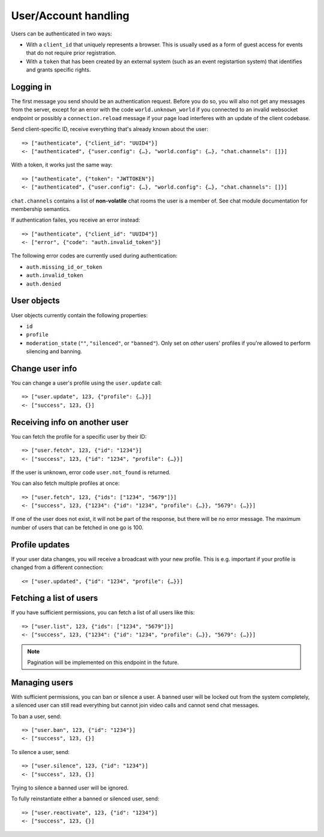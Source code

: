User/Account handling
=====================

Users can be authenticated in two ways:

* With a ``client_id`` that uniquely represents a browser. This is usually used as a form of guest access for events
  that do not require prior registration.

* With a ``token`` that has been created by an external system (such as an event registartion system) that identifies
  and grants specific rights.

Logging in
----------

The first message you send should be an authentication request. Before you do so, you
will also not get any messages from the server, except for an error with the code
``world.unknown_world`` if you connected to an invalid websocket endpoint or possibly
a ``connection.reload`` message if your page load interferes with an update of the
client codebase.

Send client-specific ID, receive everything that's already known about the user::

    => ["authenticate", {"client_id": "UUID4"}]
    <- ["authenticated", {"user.config": {…}, "world.config": {…}, "chat.channels": []}]

With a token, it works just the same way::

    => ["authenticate", {"token": "JWTTOKEN"}]
    <- ["authenticated", {"user.config": {…}, "world.config": {…}, "chat.channels": []}]

``chat.channels`` contains a list of **non-volatile** chat rooms the user is a member of. See chat module
documentation for membership semantics.

If authentication failes, you receive an error instead::

    => ["authenticate", {"client_id": "UUID4"}]
    <- ["error", {"code": "auth.invalid_token"}]

The following error codes are currently used during authentication:

* ``auth.missing_id_or_token``
* ``auth.invalid_token``
* ``auth.denied``

User objects
------------

User objects currently contain the following properties:

* ``id``
* ``profile``
* ``moderation_state`` (``""``, ``"silenced"``, or ``"banned"``). Only set on *other* users' profiles if you're allowed
  to perform silencing and banning.

Change user info
----------------

You can change a user's profile using the ``user.update`` call::

    => ["user.update", 123, {"profile": {…}}]
    <- ["success", 123, {}]

Receiving info on another user
------------------------------

You can fetch the profile for a specific user by their ID::

    => ["user.fetch", 123, {"id": "1234"}]
    <- ["success", 123, {"id": "1234", "profile": {…}}]

If the user is unknown, error code ``user.not_found`` is returned.

You can also fetch multiple profiles at once::

    => ["user.fetch", 123, {"ids": ["1234", "5679"]}]
    <- ["success", 123, {"1234": {"id": "1234", "profile": {…}}, "5679": {…}}]

If one of the user does not exist, it will not be part of the response, but there will be no error message.
The maximum number of users that can be fetched in one go is 100.

Profile updates
---------------

If your user data changes, you will receive a broadcast with your new profile. This is e.g. important if your profile
is changed from a different connection::

    <= ["user.updated", {"id": "1234", "profile": {…}}]

Fetching a list of users
------------------------

If you have sufficient permissions, you can fetch a list of all users like this::

    => ["user.list", 123, {"ids": ["1234", "5679"]}]
    <- ["success", 123, {"1234": {"id": "1234", "profile": {…}}, "5679": {…}}]

.. note:: Pagination will be implemented on this endpoint in the future.

Managing users
--------------

With sufficient permissions, you can ban or silence a user. A banned user will be locked out from the system completely,
a silenced user can still read everything but cannot join video calls and cannot send chat messages.

To ban a user, send::

    => ["user.ban", 123, {"id": "1234"}]
    <- ["success", 123, {}]

To silence a user, send::

    => ["user.silence", 123, {"id": "1234"}]
    <- ["success", 123, {}]

Trying to silence a banned user will be ignored.

To fully reinstantiate either a banned or silenced user, send::

    => ["user.reactivate", 123, {"id": "1234"}]
    <- ["success", 123, {}]
